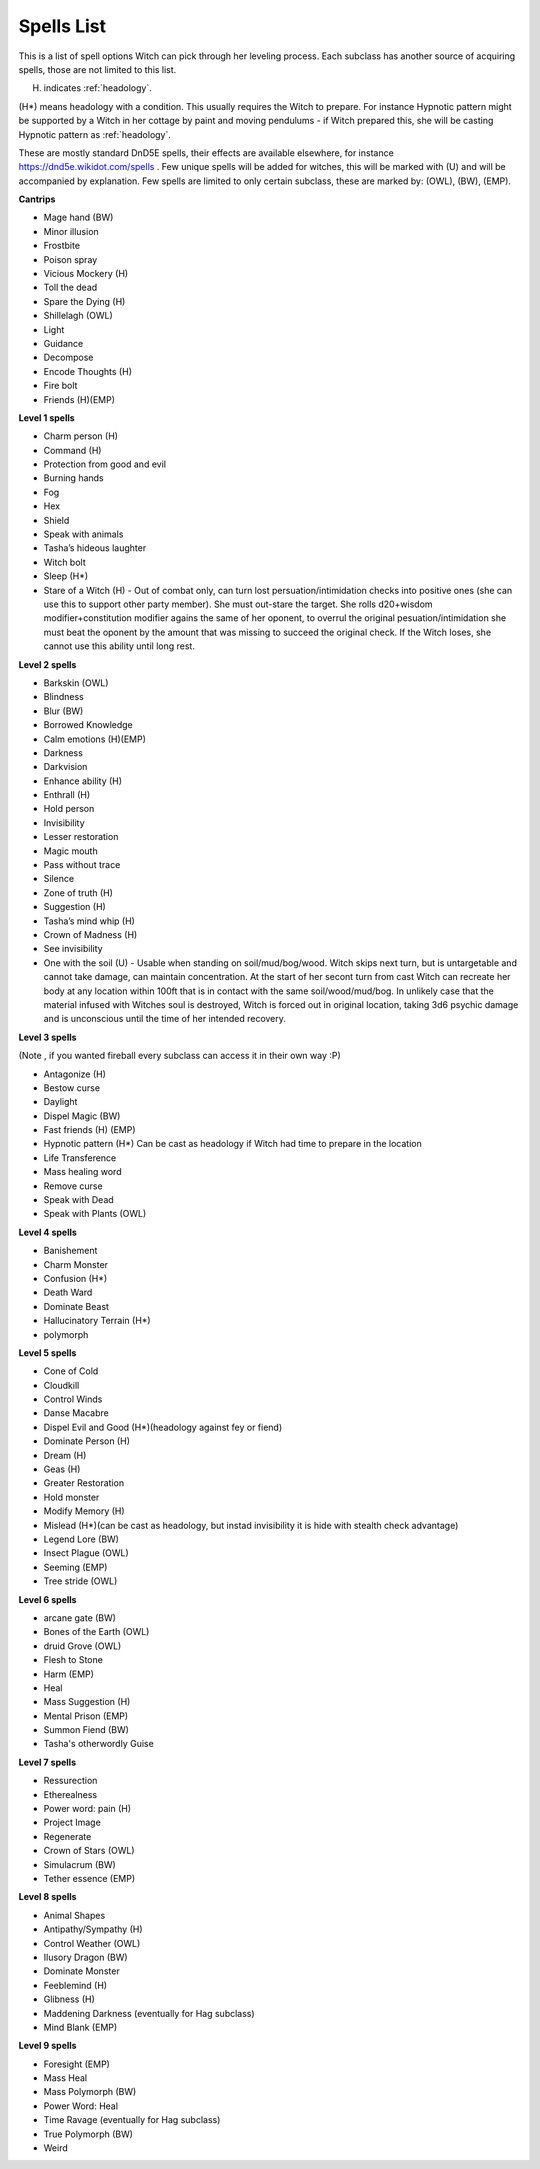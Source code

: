 Spells List
===========

This is a list of spell options Witch can pick through her leveling process. Each subclass has another source of acquiring spells, those are not limited to this list.

(H) indicates :ref:`headology`.

(H*) means headology with a condition. This usually requires the Witch to prepare. For instance Hypnotic pattern might be supported by a Witch in her cottage by paint and moving pendulums - if Witch prepared this, she will be casting Hypnotic pattern as :ref:`headology`.

These are mostly standard DnD5E spells, their effects are available elsewhere, for instance https://dnd5e.wikidot.com/spells . Few unique spells will be added for witches, this will be marked with (U) and will be accompanied by explanation. Few spells are limited to only certain subclass, these are marked by: (OWL), (BW), (EMP).

**Cantrips**

- Mage hand (BW)
- Minor illusion
- Frostbite
- Poison spray 
- Vicious Mockery (H)
- Toll the dead
- Spare the Dying (H)
- Shillelagh (OWL)
- Light
- Guidance
- Decompose
- Encode Thoughts (H)
- Fire bolt
- Friends (H)(EMP)


**Level 1 spells**

- Charm person (H)
- Command (H)
- Protection from good and evil
- Burning hands
- Fog
- Hex 
- Shield 
- Speak with animals
- Tasha’s hideous laughter
- Witch bolt
- Sleep (H*)
- Stare of a Witch (H) - Out of combat only, can turn lost persuation/intimidation checks into positive ones (she can use this to support other party member). She must out-stare the target. She rolls d20+wisdom modifier+constitution modifier agains the same of her oponent, to overrul the original pesuation/intimidation she must beat the oponent by the amount that was missing to succeed the original check. If the Witch loses, she cannot use this ability until long rest.


**Level 2 spells**

- Barkskin (OWL)
- Blindness
- Blur (BW)
- Borrowed Knowledge
- Calm emotions (H)(EMP)
- Darkness
- Darkvision
- Enhance ability (H)
- Enthrall (H)
- Hold person
- Invisibility
- Lesser restoration
- Magic mouth
- Pass without trace
- Silence
- Zone of truth (H)
- Suggestion (H)
- Tasha’s mind whip (H)
- Crown of Madness (H)
- See invisibility
- One with the soil (U) - Usable when standing on soil/mud/bog/wood. Witch skips next turn, but is untargetable and cannot take damage, can maintain concentration. At the start of her secont turn from cast Witch can recreate her body at any location within 100ft that is in contact with the same soil/wood/mud/bog. In unlikely case that the material infused with Witches soul is destroyed, Witch is forced out in original location, taking 3d6 psychic damage and is unconscious until the time of her intended recovery.

**Level 3 spells**

(Note , if you wanted fireball every subclass can access it in their own way :P)

- Antagonize (H)
- Bestow curse
- Daylight
- Dispel Magic (BW)
- Fast friends (H) (EMP)
- Hypnotic pattern (H*) Can be cast as headology if Witch had time to prepare in the location
- Life Transference
- Mass healing word
- Remove curse
- Speak with Dead
- Speak with Plants (OWL)

**Level 4 spells**

- Banishement
- Charm Monster
- Confusion (H*)
- Death Ward
- Dominate Beast
- Hallucinatory Terrain (H*)
- polymorph 

**Level 5 spells**

- Cone of Cold 
- Cloudkill
- Control Winds
- Danse Macabre
- Dispel Evil and Good (H*)(headology against fey or fiend)
- Dominate Person (H)
- Dream (H)
- Geas (H)
- Greater Restoration
- Hold monster
- Modify Memory (H)
- Mislead (H*)(can be cast as headology, but instad invisibility it is hide with stealth check advantage)
- Legend Lore (BW)
- Insect Plague (OWL)
- Seeming (EMP)
- Tree stride (OWL)

**Level 6 spells**

- arcane gate (BW)
- Bones of the Earth (OWL)
- druid Grove (OWL)
- Flesh to Stone
- Harm (EMP)
- Heal
- Mass Suggestion (H)
- Mental Prison (EMP)
- Summon Fiend (BW)
- Tasha's otherwordly Guise

**Level 7 spells**

- Ressurection
- Etherealness 
- Power word: pain (H)
- Project Image
- Regenerate
- Crown of Stars (OWL)
- Simulacrum (BW)
- Tether essence (EMP)

**Level 8 spells**

- Animal Shapes 
- Antipathy/Sympathy (H)
- Control Weather (OWL)
- Ilusory Dragon (BW)
- Dominate Monster
- Feeblemind (H)
- Glibness (H)
- Maddening Darkness (eventually for Hag subclass)
- Mind Blank (EMP)

**Level 9 spells**

- Foresight (EMP)
- Mass Heal
- Mass Polymorph (BW)
- Power Word: Heal
- Time Ravage (eventually for Hag subclass)
- True Polymorph (BW)
- Weird